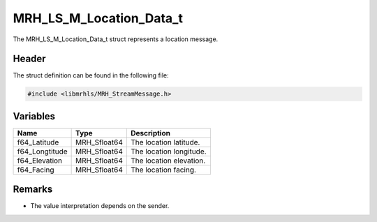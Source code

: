 MRH_LS_M_Location_Data_t
========================
The MRH_LS_M_Location_Data_t struct represents a location message.

Header
------
The struct definition can be found in the following file:

.. code-block:: c

    #include <libmrhls/MRH_StreamMessage.h>


Variables
---------
.. list-table::
    :header-rows: 1

    * - Name
      - Type
      - Description
    * - f64_Latitude
      - MRH_Sfloat64
      - The location latitude.
    * - f64_Longtitude
      - MRH_Sfloat64
      - The location longitude.
    * - f64_Elevation
      - MRH_Sfloat64
      - The location elevation.
    * - f64_Facing
      - MRH_Sfloat64
      - The location facing.


Remarks
-------
* The value interpretation depends on the sender.